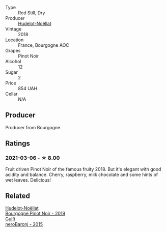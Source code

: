 #+attr_html: :class wine-main-image
[[file:/images/58/8f34e3-68db-4015-b04d-58503fdc84e6/2020-12-21-10-57-50-8883D6A8-C597-4EA1-B7CC-AE2392CD2D66-1-105-c.webp]]

- Type :: Red Still, Dry
- Producer :: [[barberry:/producers/19e67244-0219-4309-bd91-d790aefd5a3f][Hudelot-Noëllat]]
- Vintage :: 2018
- Location :: France, Bourgogne AOC
- Grapes :: Pinot Noir
- Alcohol :: 12
- Sugar :: 2
- Price :: 854 UAH
- Cellar :: N/A

** Producer

Producer from Bourgogne.

** Ratings

*** 2021-03-06 - ☆ 8.00

Fruit driven Pinot Noir of the famous fruity 2018. But it's elegant with good acidity and balance. Cherry, raspberry, milk chocolate and some hints of wet leaves. Delicious!

** Related

#+begin_export html
<div class="flex-container">
  <a class="flex-item flex-item-left" href="/wines/61c7931d-0fce-40c1-9569-934fe0059dc1.html">
    <img class="flex-bottle" src="/images/61/c7931d-0fce-40c1-9569-934fe0059dc1/2021-11-30-09-22-24-E0F94D15-30C7-4BB8-8EBE-3D26F67E829E-1-105-c.webp"></img>
    <section class="h">Hudelot-Noëllat</section>
    <section class="h text-bolder">Bourgogne Pinot Noir - 2019</section>
  </a>

  <a class="flex-item flex-item-right" href="/wines/e8620abd-4485-4fe3-8cb2-4bccc2294031.html">
    <img class="flex-bottle" src="/images/e8/620abd-4485-4fe3-8cb2-4bccc2294031/2020-07-09-07-49-18-CF23C6EA-F16F-4D8E-BF80-1422A84CE487-1-105-c.webp"></img>
    <section class="h">Gulfi</section>
    <section class="h text-bolder">neroBaronj - 2015</section>
  </a>

</div>
#+end_export
